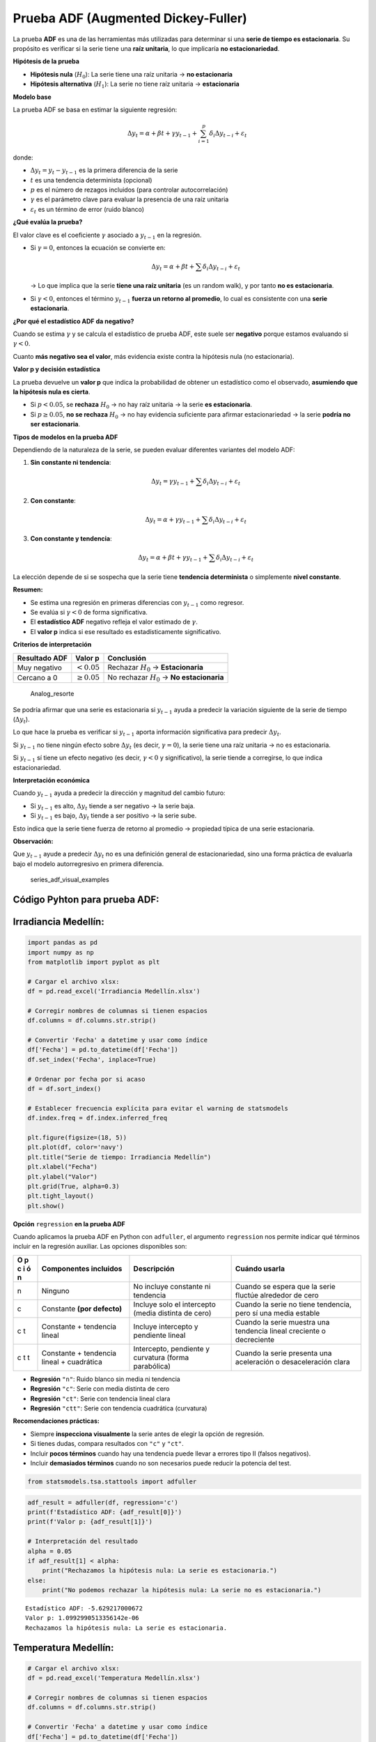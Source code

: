 Prueba ADF (Augmented Dickey-Fuller)
------------------------------------

La prueba **ADF** es una de las herramientas más utilizadas para
determinar si una **serie de tiempo es estacionaria**. Su propósito es
verificar si la serie tiene una **raíz unitaria**, lo que implicaría
**no estacionariedad**.

**Hipótesis de la prueba**

-  **Hipótesis nula** (:math:`H_0`): La serie tiene una raíz unitaria →
   **no estacionaria**

-  **Hipótesis alternativa** (:math:`H_1`): La serie no tiene raíz
   unitaria → **estacionaria**

**Modelo base**

La prueba ADF se basa en estimar la siguiente regresión:

.. math::


   \Delta y_t = \alpha + \beta t + \gamma y_{t-1} + \sum_{i=1}^p \delta_i \Delta y_{t-i} + \varepsilon_t

donde:

-  :math:`\Delta y_t = y_t - y_{t-1}` es la primera diferencia de la
   serie

-  :math:`t` es una tendencia determinista (opcional)

-  :math:`p` es el número de rezagos incluidos (para controlar
   autocorrelación)

-  :math:`\gamma` es el parámetro clave para evaluar la presencia de una
   raíz unitaria

-  :math:`\varepsilon_t` es un término de error (ruido blanco)

**¿Qué evalúa la prueba?**

El valor clave es el coeficiente :math:`\gamma` asociado a
:math:`y_{t-1}` en la regresión.

-  Si :math:`\gamma = 0`, entonces la ecuación se convierte en:

   .. math::


      \Delta y_t = \alpha + \beta t + \sum \delta_i \Delta y_{t-i} + \varepsilon_t

   → Lo que implica que la serie **tiene una raíz unitaria** (es un
   random walk), y por tanto **no es estacionaria**.

-  Si :math:`\gamma < 0`, entonces el término :math:`y_{t-1}` **fuerza
   un retorno al promedio**, lo cual es consistente con una **serie
   estacionaria**.

**¿Por qué el estadístico ADF da negativo?**

Cuando se estima :math:`\gamma` y se calcula el estadístico de prueba
ADF, este suele ser **negativo** porque estamos evaluando si
:math:`\gamma < 0`.

Cuanto **más negativo sea el valor**, más evidencia existe contra la
hipótesis nula (no estacionaria).

**Valor p y decisión estadística**

La prueba devuelve un **valor p** que indica la probabilidad de obtener
un estadístico como el observado, **asumiendo que la hipótesis nula es
cierta**.

-  Si :math:`p < 0.05`, se **rechaza** :math:`H_0` → no hay raíz
   unitaria → la serie **es estacionaria**.

-  Si :math:`p \geq 0.05`, **no se rechaza** :math:`H_0` → no hay
   evidencia suficiente para afirmar estacionariedad → la serie **podría
   no ser estacionaria**.

**Tipos de modelos en la prueba ADF**

Dependiendo de la naturaleza de la serie, se pueden evaluar diferentes
variantes del modelo ADF:

1. **Sin constante ni tendencia**:

   .. math::


      \Delta y_t = \gamma y_{t-1} + \sum \delta_i \Delta y_{t-i} + \varepsilon_t

2. **Con constante**:

   .. math::


      \Delta y_t = \alpha + \gamma y_{t-1} + \sum \delta_i \Delta y_{t-i} + \varepsilon_t

3. **Con constante y tendencia**:

   .. math::


      \Delta y_t = \alpha + \beta t + \gamma y_{t-1} + \sum \delta_i \Delta y_{t-i} + \varepsilon_t

La elección depende de si se sospecha que la serie tiene **tendencia
determinista** o simplemente **nivel constante**.

**Resumen:**

-  Se estima una regresión en primeras diferencias con :math:`y_{t-1}`
   como regresor.

-  Se evalúa si :math:`\gamma < 0` de forma significativa.

-  El **estadístico ADF** negativo refleja el valor estimado de
   :math:`\gamma`.

-  El **valor p** indica si ese resultado es estadísticamente
   significativo.

**Criterios de interpretación**

+---------------+-------------------+--------------------------------+
| Resultado ADF | Valor p           | Conclusión                     |
+===============+===================+================================+
| Muy negativo  | :math:`< 0.05`    | Rechazar :math:`H_0` →         |
|               |                   | **Estacionaria**               |
+---------------+-------------------+--------------------------------+
| Cercano a 0   | :math:`\geq 0.05` | No rechazar :math:`H_0` → **No |
|               |                   | estacionaria**                 |
+---------------+-------------------+--------------------------------+

.. figure:: Analog_resorte.png
   :alt: Analog_resorte

   Analog_resorte

Se podría afirmar que una serie es estacionaria si :math:`y_{t-1}` ayuda
a predecir la variación siguiente de la serie de tiempo
(:math:`\Delta y_t`).

Lo que hace la prueba es verificar si :math:`y_{t-1}` aporta información
significativa para predecir :math:`\Delta y_t`.

Si :math:`y_{t-1}` no tiene ningún efecto sobre :math:`\Delta y_t` (es
decir, :math:`\gamma = 0`), la serie tiene una raíz unitaria → no es
estacionaria.

Si :math:`y_{t-1}` sí tiene un efecto negativo (es decir,
:math:`\gamma < 0` y significativo), la serie tiende a corregirse, lo
que indica estacionariedad.

**Interpretación económica**

Cuando :math:`y_{t-1}` ayuda a predecir la dirección y magnitud del
cambio futuro:

-  Si :math:`y_{t-1}` es alto, :math:`\Delta y_t` tiende a ser negativo
   → la serie baja.

-  Si :math:`y_{t-1}` es bajo, :math:`\Delta y_t` tiende a ser positivo
   → la serie sube.

Esto indica que la serie tiene fuerza de retorno al promedio → propiedad
típica de una serie estacionaria.

**Observación:**

Que :math:`y_{t-1}` ayude a predecir :math:`\Delta y_t` no es una
definición general de estacionariedad, sino una forma práctica de
evaluarla bajo el modelo autorregresivo en primera diferencia.

.. figure:: series_adf_visual_examples.png
   :alt: series_adf_visual_examples

   series_adf_visual_examples

Código Pyhton para prueba ADF:
~~~~~~~~~~~~~~~~~~~~~~~~~~~~~~

Irradiancia Medellín:
~~~~~~~~~~~~~~~~~~~~~

.. code:: ipython3

    import pandas as pd
    import numpy as np
    from matplotlib import pyplot as plt
    
    # Cargar el archivo xlsx:
    df = pd.read_excel('Irradiancia Medellín.xlsx')
    
    # Corregir nombres de columnas si tienen espacios
    df.columns = df.columns.str.strip()
    
    # Convertir 'Fecha' a datetime y usar como índice
    df['Fecha'] = pd.to_datetime(df['Fecha'])
    df.set_index('Fecha', inplace=True)
    
    # Ordenar por fecha por si acaso
    df = df.sort_index()
    
    # Establecer frecuencia explícita para evitar el warning de statsmodels
    df.index.freq = df.index.inferred_freq
    
    plt.figure(figsize=(18, 5))
    plt.plot(df, color='navy')
    plt.title("Serie de tiempo: Irradiancia Medellín")
    plt.xlabel("Fecha")
    plt.ylabel("Valor")
    plt.grid(True, alpha=0.3)
    plt.tight_layout()
    plt.show()



.. image:: output_7_0.png


**Opción** ``regression`` **en la prueba ADF**

Cuando aplicamos la prueba ADF en Python con ``adfuller``, el argumento
``regression`` nos permite indicar qué términos incluir en la regresión
auxiliar. Las opciones disponibles son:

+---+----------------+-----------------------+------------------------+
| O | Componentes    | Descripción           | Cuándo usarla          |
| p | incluidos      |                       |                        |
| c |                |                       |                        |
| i |                |                       |                        |
| ó |                |                       |                        |
| n |                |                       |                        |
+===+================+=======================+========================+
| n | Ninguno        | No incluye constante  | Cuando se espera que   |
|   |                | ni tendencia          | la serie fluctúe       |
|   |                |                       | alrededor de cero      |
+---+----------------+-----------------------+------------------------+
| c | Constante      | Incluye solo el       | Cuando la serie no     |
|   | **(por         | intercepto (media     | tiene tendencia, pero  |
|   | defecto)**     | distinta de cero)     | sí una media estable   |
+---+----------------+-----------------------+------------------------+
| c | Constante +    | Incluye intercepto y  | Cuando la serie        |
| t | tendencia      | pendiente lineal      | muestra una tendencia  |
|   | lineal         |                       | lineal creciente o     |
|   |                |                       | decreciente            |
+---+----------------+-----------------------+------------------------+
| c | Constante +    | Intercepto, pendiente | Cuando la serie        |
| t | tendencia      | y curvatura (forma    | presenta una           |
| t | lineal +       | parabólica)           | aceleración o          |
|   | cuadrática     |                       | desaceleración clara   |
+---+----------------+-----------------------+------------------------+

-  **Regresión** ``"n"``: Ruido blanco sin media ni tendencia

-  **Regresión** ``"c"``: Serie con media distinta de cero

-  **Regresión** ``"ct"``: Serie con tendencia lineal clara

-  **Regresión** ``"ctt"``: Serie con tendencia cuadrática (curvatura)

**Recomendaciones prácticas:**

-  Siempre **inspecciona visualmente** la serie antes de elegir la
   opción de regresión.

-  Si tienes dudas, compara resultados con ``"c"`` y ``"ct"``.

-  Incluir **pocos términos** cuando hay una tendencia puede llevar a
   errores tipo II (falsos negativos).

-  Incluir **demasiados términos** cuando no son necesarios puede
   reducir la potencia del test.

.. code:: ipython3

    from statsmodels.tsa.stattools import adfuller

.. code:: ipython3

    adf_result = adfuller(df, regression='c')
    print(f'Estadístico ADF: {adf_result[0]}')
    print(f'Valor p: {adf_result[1]}')
    
    # Interpretación del resultado
    alpha = 0.05
    if adf_result[1] < alpha:
        print("Rechazamos la hipótesis nula: La serie es estacionaria.")
    else:
        print("No podemos rechazar la hipótesis nula: La serie no es estacionaria.")


.. parsed-literal::

    Estadístico ADF: -5.629217000672
    Valor p: 1.0992990513356142e-06
    Rechazamos la hipótesis nula: La serie es estacionaria.
    

Temperatura Medellín:
~~~~~~~~~~~~~~~~~~~~~

.. code:: ipython3

    # Cargar el archivo xlsx:
    df = pd.read_excel('Temperatura Medellín.xlsx')
    
    # Corregir nombres de columnas si tienen espacios
    df.columns = df.columns.str.strip()
    
    # Convertir 'Fecha' a datetime y usar como índice
    df['Fecha'] = pd.to_datetime(df['Fecha'])
    df.set_index('Fecha', inplace=True)
    
    # Ordenar por fecha por si acaso
    df = df.sort_index()
    
    # Establecer frecuencia explícita para evitar el warning de statsmodels
    df.index.freq = df.index.inferred_freq
    
    plt.figure(figsize=(18, 5))
    plt.plot(df, color='navy')
    plt.title("Serie de tiempo: Temperatura Medellín")
    plt.xlabel("Fecha")
    plt.ylabel("Valor")
    plt.grid(True, alpha=0.3)
    plt.tight_layout()
    plt.show()
    



.. image:: output_12_0.png


.. code:: ipython3

    adf_result = adfuller(df, regression='c')
    print(f'Estadístico ADF: {adf_result[0]}')
    print(f'Valor p: {adf_result[1]}')
    
    # Interpretación del resultado
    alpha = 0.05
    if adf_result[1] < alpha:
        print("Rechazamos la hipótesis nula: La serie es estacionaria.")
    else:
        print("No podemos rechazar la hipótesis nula: La serie no es estacionaria.")


.. parsed-literal::

    Estadístico ADF: -3.8256858465908485
    Valor p: 0.002655181395794914
    Rechazamos la hipótesis nula: La serie es estacionaria.
    

Desempleo:
~~~~~~~~~~

.. code:: ipython3

    # Cargar el archivo xlsx:
    df = pd.read_excel('Desempleo.xlsx')
    
    # Corregir nombres de columnas si tienen espacios
    df.columns = df.columns.str.strip()
    
    # Convertir 'Fecha' a datetime y usar como índice
    df['Fecha'] = pd.to_datetime(df['Fecha'])
    df.set_index('Fecha', inplace=True)
    
    # Ordenar por fecha por si acaso
    df = df.sort_index()
    
    # Establecer frecuencia explícita para evitar el warning de statsmodels
    df.index.freq = df.index.inferred_freq
    
    plt.figure(figsize=(18, 5))
    plt.plot(df, color='navy')
    plt.title("Serie de tiempo: Desempleo")
    plt.xlabel("Fecha")
    plt.ylabel("Valor")
    plt.grid(True, alpha=0.3)
    plt.tight_layout()
    plt.show()
    



.. image:: output_15_0.png


.. code:: ipython3

    adf_result = adfuller(df, regression='ct')
    print(f'Estadístico ADF: {adf_result[0]}')
    print(f'Valor p: {adf_result[1]}')
    
    # Interpretación del resultado
    alpha = 0.05
    if adf_result[1] < alpha:
        print("Rechazamos la hipótesis nula: La serie es estacionaria.")
    else:
        print("No podemos rechazar la hipótesis nula: La serie no es estacionaria.")


.. parsed-literal::

    Estadístico ADF: -2.9263028640679423
    Valor p: 0.15386331938006542
    No podemos rechazar la hipótesis nula: La serie no es estacionaria.
    

Extracción de petróleo Ecopetrol:
~~~~~~~~~~~~~~~~~~~~~~~~~~~~~~~~~

.. code:: ipython3

    # Cargar el archivo xlsx:
    df = pd.read_excel('Extracción petróleo Ecopetrol.xlsx')
    
    # Corregir nombres de columnas si tienen espacios
    df.columns = df.columns.str.strip()
    
    # Convertir 'Fecha' a datetime y usar como índice
    df['Fecha'] = pd.to_datetime(df['Fecha'])
    df.set_index('Fecha', inplace=True)
    
    # Ordenar por fecha por si acaso
    df = df.sort_index()
    
    # Establecer frecuencia explícita para evitar el warning de statsmodels
    df.index.freq = df.index.inferred_freq
    
    plt.figure(figsize=(18, 5))
    plt.plot(df, color='navy')
    plt.title("Serie de tiempo: Extracción de petróleo Ecopetrol")
    plt.xlabel("Fecha")
    plt.ylabel("Valor")
    plt.grid(True, alpha=0.3)
    plt.tight_layout()
    plt.show()
    
    adf_result = adfuller(df['Serie'], regression='ct')
    print(f'Estadístico ADF: {adf_result[0]}')
    print(f'Valor p: {adf_result[1]}')
    
    # Interpretación del resultado
    alpha = 0.05
    if adf_result[1] < alpha:
        print("Rechazamos la hipótesis nula: La serie es estacionaria.")
    else:
        print("No podemos rechazar la hipótesis nula: La serie no es estacionaria.")



.. image:: output_18_0.png


.. parsed-literal::

    Estadístico ADF: -2.489906943558834
    Valor p: 0.33302669558659626
    No podemos rechazar la hipótesis nula: La serie no es estacionaria.
    

.. code:: ipython3

    serie = df.loc['2017-01-01':]
    
    plt.figure(figsize=(12, 5))
    plt.plot(serie, color='navy')
    plt.title("Serie de tiempo: Extracción desde enero 2022")
    plt.xlabel("Fecha")
    plt.ylabel("Valor")
    plt.grid(True, alpha=0.3)
    plt.tight_layout()
    plt.show()



.. image:: output_19_0.png


.. code:: ipython3

    adf_result = adfuller(serie, regression='ct')
    print(f'Estadístico ADF: {adf_result[0]}')
    print(f'Valor p: {adf_result[1]}')
    
    # Interpretación del resultado
    alpha = 0.05
    if adf_result[1] < alpha:
        print("Rechazamos la hipótesis nula: La serie es estacionaria.")
    else:
        print("No podemos rechazar la hipótesis nula: La serie no es estacionaria.")


.. parsed-literal::

    Estadístico ADF: -1.8216329355610603
    Valor p: 0.6942348070095631
    No podemos rechazar la hipótesis nula: La serie no es estacionaria.
    
